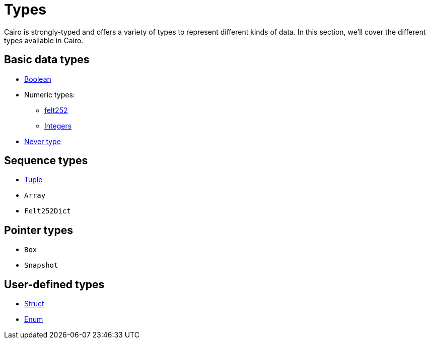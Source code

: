 = Types

Cairo is strongly-typed and offers a variety of types to represent different kinds of data.
In this section, we'll cover the different types available in Cairo.

// TODO(Gil): add links to the different types pages when added.
== Basic data types
* xref:boolean-types.adoc[Boolean]
* Numeric types:
** xref:felt252-type.adoc[felt252]
** xref:integer-types.adoc[Integers]
* xref:never-type.adoc[Never type]

== Sequence types
* xref:tuple-types.adoc[Tuple]
* `Array`
* `Felt252Dict`

== Pointer types
* `Box`
* `Snapshot`

== User-defined types
* xref:struct-types.adoc[Struct]
* xref:enum-types.adoc[Enum]